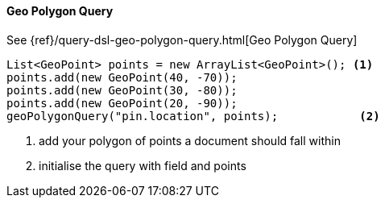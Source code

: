 [[java-query-dsl-geo-polygon-query]]
==== Geo Polygon Query

See {ref}/query-dsl-geo-polygon-query.html[Geo Polygon Query]

["source","java"]
--------------------------------------------------
List<GeoPoint> points = new ArrayList<GeoPoint>(); <1>
points.add(new GeoPoint(40, -70));
points.add(new GeoPoint(30, -80));
points.add(new GeoPoint(20, -90));
geoPolygonQuery("pin.location", points);            <2>
--------------------------------------------------
<1> add your polygon of points a document should fall within
<2> initialise the query with field and points
